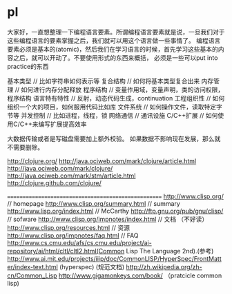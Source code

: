 * pl
大家好，一直想整理一下编程语言要素。所谓编程语言要素就是说，一旦我们对于这些编程语言的要素掌握之后，我们就可以用这个语言做一些事情了。
编程语言要素必须是基本的(atomic)，然后我们在学习语言的时候，首先学习这些基本的内容之后，就可以开动了。不要使用形式的东西来概括，
必须是一些可以put into practice的东西

基本类型 // 比如字符串如何表示等
复合结构 // 如何将基本类型复合出来
内存管理 // 如何进行内存分配释放
程序结构 // 变量作用域，变量声明，类的访问权限，程序结构
语言特有特性 // 反射，动态代码生成，continuation
工程组织性 // 如何组织一个大的项目，如何服用代码比如库
文件系统 // 如何操作文件，读取特定字节等
并发控制 // 比如进程，线程，锁
网络通信 // 通讯设施
C/C++扩展 // 如何使用C/C++来编写扩展提高效率

大数据传输或者是写磁盘需要加上额外校验。
如果数据不影响现在发展，那么就不需要删除。

http://clojure.org/
http://java.ociweb.com/mark/clojure/article.html
http://java.ociweb.com/mark/clojure/
http://java.ociweb.com/mark/stm/article.html
http://clojure.github.com/clojure/

====================================================
http://www.clisp.org/ // homepage
http://www.clisp.org/summary.html // summary
http://www.lisp.org/index.html // McCarthy
http://ftp.gnu.org/pub/gnu/clisp/ // sofware
http://www.clisp.org/impnotes/index.html // 文档 （不好读）
http://www.clisp.org/resources.html // 资源 
http://www.clisp.org/impnotes/faq.html // FAQ 
http://www.cs.cmu.edu/afs/cs.cmu.edu/project/ai-repository/ai/html/cltl/cltl2.html(Common Lisp The Language 2nd).(参考)
http://www.ai.mit.edu/projects/iiip/doc/CommonLISP/HyperSpec/FrontMatter/index-text.html (hyperspec) (规范文档)
http://zh.wikipedia.org/zh-cn/Common_Lisp
http://www.gigamonkeys.com/book/ （pratcicle common lisp)

